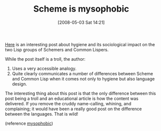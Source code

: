 #+POSTID: 155
#+DATE: [2008-05-03 Sat 14:21]
#+OPTIONS: toc:nil num:nil todo:nil pri:nil tags:nil ^:nil TeX:nil
#+CATEGORY: Link
#+TAGS: Lisp, Macros, Programming Language, Scheme
#+TITLE: Scheme is mysophobic

[[http://groups.google.com/group/comp.lang.lisp/msg/07b915645de0cec7][Here]] is an interesting post about hygiene and its sociological impact on the two Lisp groups of Schemers and Common Lispers. 

While the post itself is a troll, the author:


1. Uses a very accessible analogy.
2. Quite clearly communicates a number of differences between Scheme and Common Lisp when it comes not only to hygiene but also language design.



The interesting thing about this post is that the only difference between this post being a troll and an educational article is how the content was delivered. If you remove the cruddy name-calling, whining, and complaining; it would have been a really good post on the difference between the languages. That is wild!

(reference [[http://en.wikipedia.org/wiki/Mysophobia][mysophobic]])



